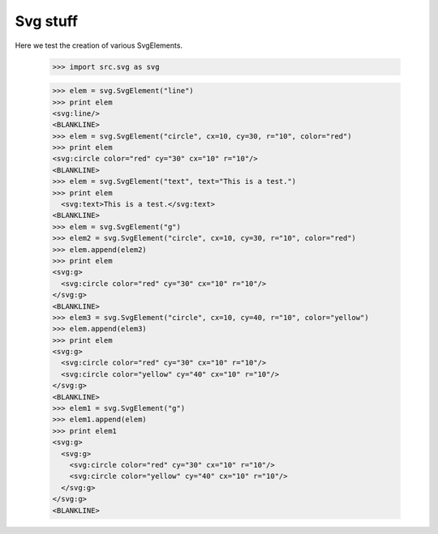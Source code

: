 Svg stuff
==========

Here we test the creation of various SvgElements.

    >>> import src.svg as svg

    >>> elem = svg.SvgElement("line")
    >>> print elem
    <svg:line/>
    <BLANKLINE>
    >>> elem = svg.SvgElement("circle", cx=10, cy=30, r="10", color="red")
    >>> print elem
    <svg:circle color="red" cy="30" cx="10" r="10"/>
    <BLANKLINE>
    >>> elem = svg.SvgElement("text", text="This is a test.")
    >>> print elem
      <svg:text>This is a test.</svg:text>
    <BLANKLINE>
    >>> elem = svg.SvgElement("g")
    >>> elem2 = svg.SvgElement("circle", cx=10, cy=30, r="10", color="red")
    >>> elem.append(elem2)
    >>> print elem
    <svg:g>
      <svg:circle color="red" cy="30" cx="10" r="10"/>
    </svg:g>
    <BLANKLINE>
    >>> elem3 = svg.SvgElement("circle", cx=10, cy=40, r="10", color="yellow")
    >>> elem.append(elem3)
    >>> print elem
    <svg:g>
      <svg:circle color="red" cy="30" cx="10" r="10"/>
      <svg:circle color="yellow" cy="40" cx="10" r="10"/>
    </svg:g>
    <BLANKLINE>
    >>> elem1 = svg.SvgElement("g")
    >>> elem1.append(elem)
    >>> print elem1
    <svg:g>
      <svg:g>
        <svg:circle color="red" cy="30" cx="10" r="10"/>
        <svg:circle color="yellow" cy="40" cx="10" r="10"/>
      </svg:g>
    </svg:g>
    <BLANKLINE>